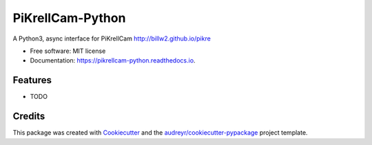 =================
PiKrellCam-Python
=================


.. image:: https://img.shields.io/pypi/v/pikrellcam_python.svg
        :target: https://pypi.python.org/pypi/pikrellcam_python

.. image:: https://img.shields.io/travis/lekobob/pikrellcam_python.svg
        :target: https://travis-ci.org/lekobob/pikrellcam_python

.. image:: https://readthedocs.org/projects/pikrellcam-python/badge/?version=latest
        :target: https://pikrellcam-python.readthedocs.io/en/latest/?badge=latest
        :alt: Documentation Status




A Python3, async interface for PiKrellCam http://billw2.github.io/pikre


* Free software: MIT license
* Documentation: https://pikrellcam-python.readthedocs.io.


Features
--------

* TODO

Credits
-------

This package was created with Cookiecutter_ and the `audreyr/cookiecutter-pypackage`_ project template.

.. _Cookiecutter: https://github.com/audreyr/cookiecutter
.. _`audreyr/cookiecutter-pypackage`: https://github.com/audreyr/cookiecutter-pypackage
